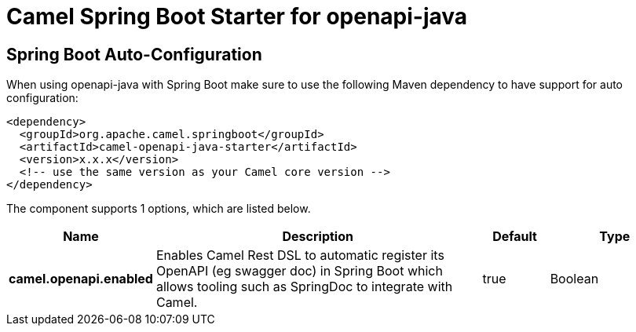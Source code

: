 // spring-boot-auto-configure options: START
:page-partial:
:doctitle: Camel Spring Boot Starter for openapi-java

== Spring Boot Auto-Configuration

When using openapi-java with Spring Boot make sure to use the following Maven dependency to have support for auto configuration:

[source,xml]
----
<dependency>
  <groupId>org.apache.camel.springboot</groupId>
  <artifactId>camel-openapi-java-starter</artifactId>
  <version>x.x.x</version>
  <!-- use the same version as your Camel core version -->
</dependency>
----


The component supports 1 options, which are listed below.



[width="100%",cols="2,5,^1,2",options="header"]
|===
| Name | Description | Default | Type
| *camel.openapi.enabled* | Enables Camel Rest DSL to automatic register its OpenAPI (eg swagger doc) in Spring Boot which allows tooling such as SpringDoc to integrate with Camel. | true | Boolean
|===
// spring-boot-auto-configure options: END
